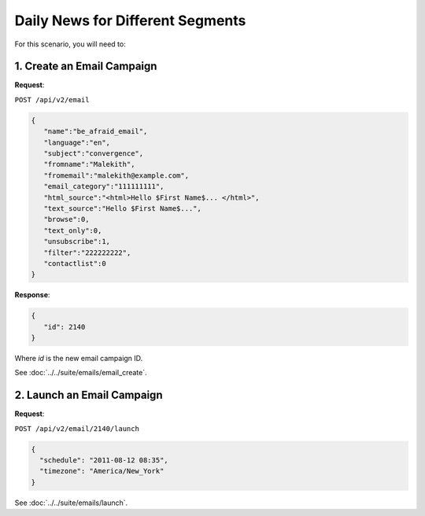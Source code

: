Daily News for Different Segments
=================================

For this scenario, you will need to:

1. Create an Email Campaign
---------------------------

**Request**:

``POST /api/v2/email``

.. code-block:: json

   {
      "name":"be_afraid_email",
      "language":"en",
      "subject":"convergence",
      "fromname":"Malekith",
      "fromemail":"malekith@example.com",
      "email_category":"111111111",
      "html_source":"<html>Hello $First Name$... </html>",
      "text_source":"Hello $First Name$...",
      "browse":0,
      "text_only":0,
      "unsubscribe":1,
      "filter":"222222222",
      "contactlist":0
   }

**Response**:

.. code-block:: json

   {
      "id": 2140
   }

Where *id* is the new email campaign ID.

See :doc:`../../suite/emails/email_create`.

2. Launch an Email Campaign
---------------------------

**Request**:

``POST /api/v2/email/2140/launch``

.. code-block:: json

   {
     "schedule": "2011-08-12 08:35",
     "timezone": "America/New_York"
   }

See :doc:`../../suite/emails/launch`.
